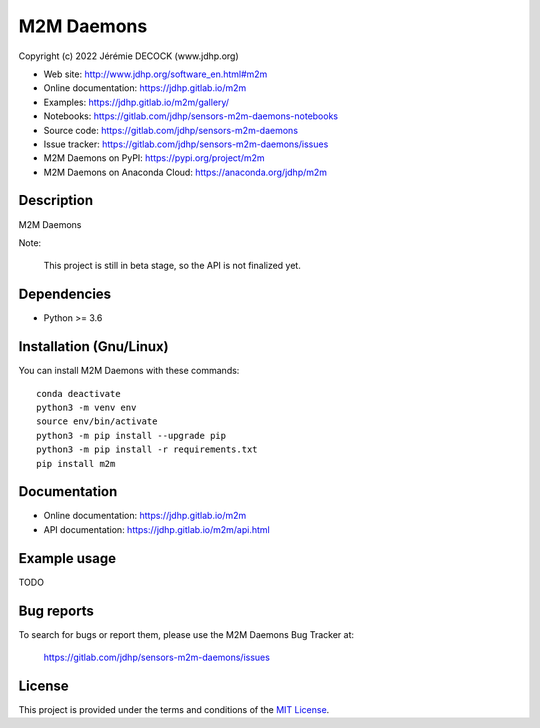 ===========
M2M Daemons
===========

Copyright (c) 2022 Jérémie DECOCK (www.jdhp.org)

* Web site: http://www.jdhp.org/software_en.html#m2m
* Online documentation: https://jdhp.gitlab.io/m2m
* Examples: https://jdhp.gitlab.io/m2m/gallery/

* Notebooks: https://gitlab.com/jdhp/sensors-m2m-daemons-notebooks
* Source code: https://gitlab.com/jdhp/sensors-m2m-daemons
* Issue tracker: https://gitlab.com/jdhp/sensors-m2m-daemons/issues
* M2M Daemons on PyPI: https://pypi.org/project/m2m
* M2M Daemons on Anaconda Cloud: https://anaconda.org/jdhp/m2m


Description
===========

M2M Daemons

Note:

    This project is still in beta stage, so the API is not finalized yet.


Dependencies
============

*  Python >= 3.6

.. _install:

Installation (Gnu/Linux)
========================

You can install M2M Daemons with these commands::

    conda deactivate
    python3 -m venv env
    source env/bin/activate
    python3 -m pip install --upgrade pip
    python3 -m pip install -r requirements.txt
    pip install m2m


Documentation
=============

* Online documentation: https://jdhp.gitlab.io/m2m
* API documentation: https://jdhp.gitlab.io/m2m/api.html


Example usage
=============

TODO


Bug reports
===========

To search for bugs or report them, please use the M2M Daemons Bug Tracker at:

    https://gitlab.com/jdhp/sensors-m2m-daemons/issues


License
=======

This project is provided under the terms and conditions of the `MIT License`_.


.. _MIT License: http://opensource.org/licenses/MIT
.. _command prompt: https://en.wikipedia.org/wiki/Cmd.exe
